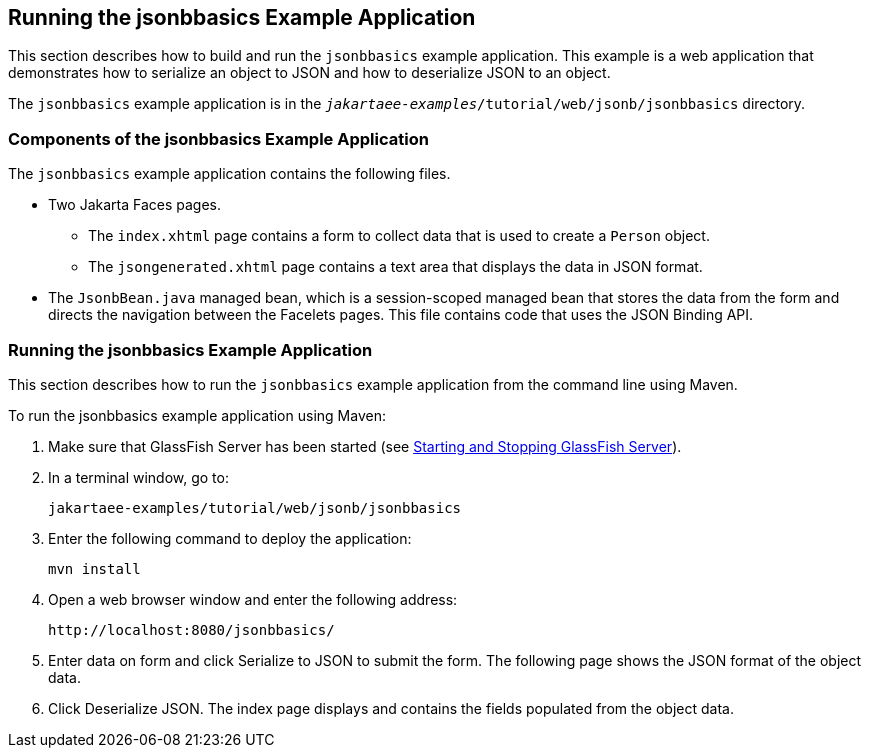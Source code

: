 == Running the jsonbbasics Example Application

This section describes how to build and run the `jsonbbasics` example application.
This example is a web application that demonstrates how to serialize an object to JSON and how to deserialize JSON to an object.

The `jsonbbasics` example application is in the `_jakartaee-examples_/tutorial/web/jsonb/jsonbbasics` directory.

=== Components of the jsonbbasics Example Application

The `jsonbbasics` example application contains the following files.

* Two Jakarta Faces pages.

** The `index.xhtml` page contains a form to collect data that is used to create a `Person` object.

** The `jsongenerated.xhtml` page contains a text area that displays the data in JSON format.

* The `JsonbBean.java` managed bean, which is a session-scoped managed bean that stores the data from the form and directs the navigation between the Facelets pages.
This file contains code that uses the JSON Binding API.

=== Running the jsonbbasics Example Application

This section describes how to run the `jsonbbasics` example application from the command line using Maven.

To run the jsonbbasics example application using Maven:

. Make sure that GlassFish Server has been started (see xref:intro:usingexamples/usingexamples.adoc#_starting_and_stopping_glassfish_server[Starting and Stopping GlassFish Server]).

. In a terminal window, go to:
+
----
jakartaee-examples/tutorial/web/jsonb/jsonbbasics
----

. Enter the following command to deploy the application:
+
[source,shell]
----
mvn install
----

. Open a web browser window and enter the following address:
+
----
http://localhost:8080/jsonbbasics/
----

. Enter data on form and click Serialize to JSON to submit the form.
The following page shows the JSON format of the object data.

. Click Deserialize JSON.
The index page displays and contains the fields populated from the object data.
